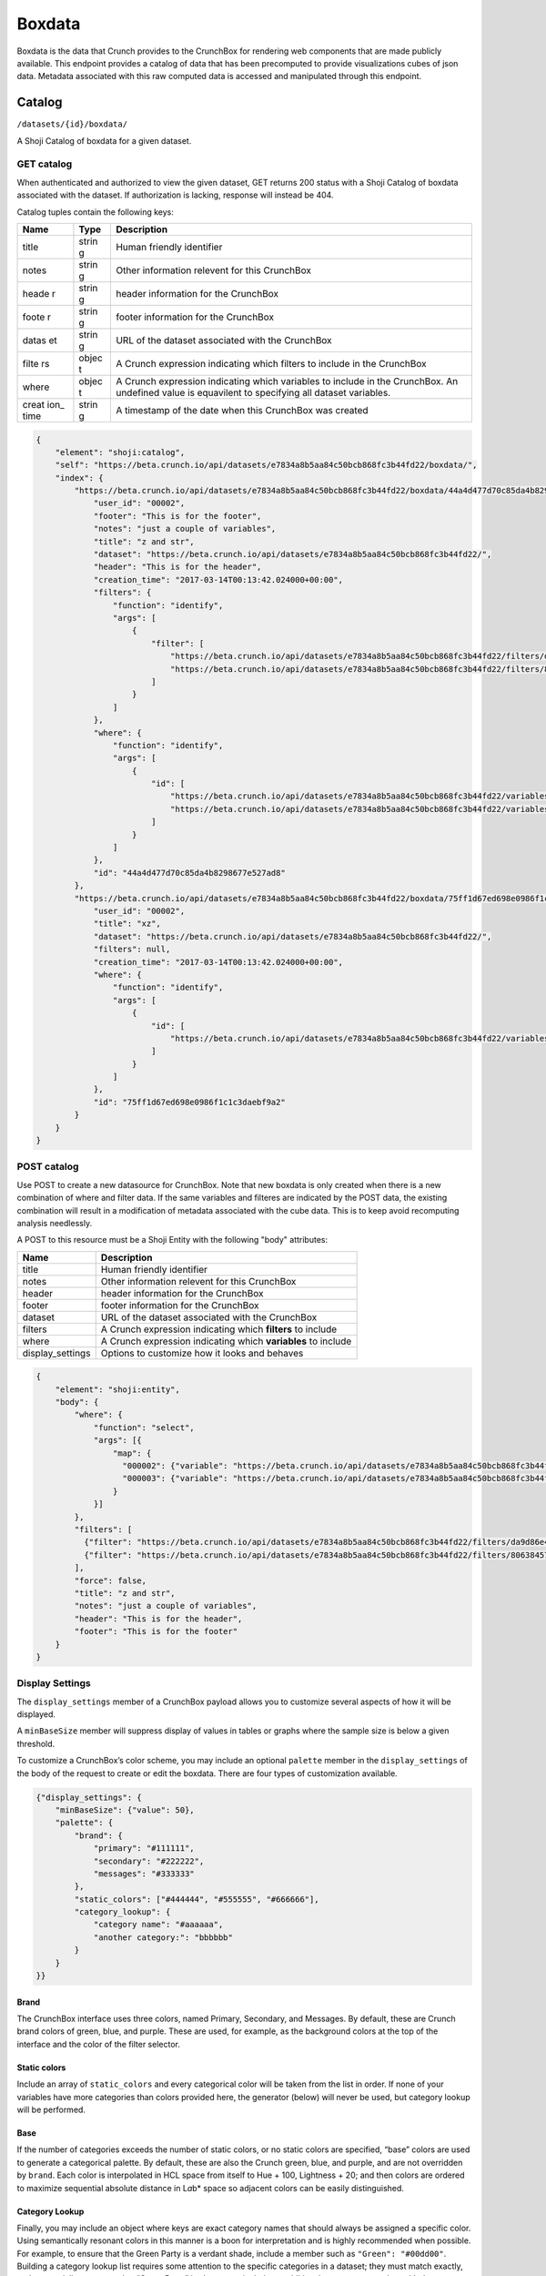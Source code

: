 Boxdata
-------

Boxdata is the data that Crunch provides to the CrunchBox for rendering
web components that are made publicly available. This endpoint provides
a catalog of data that has been precomputed to provide visualizations
cubes of json data. Metadata associated with this raw computed data is
accessed and manipulated through this endpoint.

Catalog
~~~~~~~

``/datasets/{id}/boxdata/``

A Shoji Catalog of boxdata for a given dataset.

GET catalog
^^^^^^^^^^^

When authenticated and authorized to view the given dataset, GET returns
200 status with a Shoji Catalog of boxdata associated with the dataset.
If authorization is lacking, response will instead be 404.

Catalog tuples contain the following keys:

+-------+-------+--------------+
| Name  | Type  | Description  |
+=======+=======+==============+
| title | strin | Human        |
|       | g     | friendly     |
|       |       | identifier   |
+-------+-------+--------------+
| notes | strin | Other        |
|       | g     | information  |
|       |       | relevent for |
|       |       | this         |
|       |       | CrunchBox    |
+-------+-------+--------------+
| heade | strin | header       |
| r     | g     | information  |
|       |       | for the      |
|       |       | CrunchBox    |
+-------+-------+--------------+
| foote | strin | footer       |
| r     | g     | information  |
|       |       | for the      |
|       |       | CrunchBox    |
+-------+-------+--------------+
| datas | strin | URL of the   |
| et    | g     | dataset      |
|       |       | associated   |
|       |       | with the     |
|       |       | CrunchBox    |
+-------+-------+--------------+
| filte | objec | A Crunch     |
| rs    | t     | expression   |
|       |       | indicating   |
|       |       | which        |
|       |       | filters to   |
|       |       | include in   |
|       |       | the          |
|       |       | CrunchBox    |
+-------+-------+--------------+
| where | objec | A Crunch     |
|       | t     | expression   |
|       |       | indicating   |
|       |       | which        |
|       |       | variables to |
|       |       | include in   |
|       |       | the          |
|       |       | CrunchBox.   |
|       |       | An undefined |
|       |       | value is     |
|       |       | equavilent   |
|       |       | to           |
|       |       | specifying   |
|       |       | all dataset  |
|       |       | variables.   |
+-------+-------+--------------+
| creat | strin | A timestamp  |
| ion\_ | g     | of the date  |
| time  |       | when this    |
|       |       | CrunchBox    |
|       |       | was created  |
+-------+-------+--------------+

.. code:: json

    {
        "element": "shoji:catalog",
        "self": "https://beta.crunch.io/api/datasets/e7834a8b5aa84c50bcb868fc3b44fd22/boxdata/",
        "index": {
            "https://beta.crunch.io/api/datasets/e7834a8b5aa84c50bcb868fc3b44fd22/boxdata/44a4d477d70c85da4b8298677e527ad8/": {
                "user_id": "00002",
                "footer": "This is for the footer",
                "notes": "just a couple of variables",
                "title": "z and str",
                "dataset": "https://beta.crunch.io/api/datasets/e7834a8b5aa84c50bcb868fc3b44fd22/",
                "header": "This is for the header",
                "creation_time": "2017-03-14T00:13:42.024000+00:00",
                "filters": {
                    "function": "identify",
                    "args": [
                        {
                            "filter": [
                                "https://beta.crunch.io/api/datasets/e7834a8b5aa84c50bcb868fc3b44fd22/filters/da9d86e43381443d9d708dc29c0c6308/",
                                "https://beta.crunch.io/api/datasets/e7834a8b5aa84c50bcb868fc3b44fd22/filters/80638457c8bd4731990eebdc3baee839/"
                            ]
                        }
                    ]
                },
                "where": {
                    "function": "identify",
                    "args": [
                        {
                            "id": [
                                "https://beta.crunch.io/api/datasets/e7834a8b5aa84c50bcb868fc3b44fd22/variables/000002/",
                                "https://beta.crunch.io/api/datasets/e7834a8b5aa84c50bcb868fc3b44fd22/variables/000003/"
                            ]
                        }
                    ]
                },
                "id": "44a4d477d70c85da4b8298677e527ad8"
            },
            "https://beta.crunch.io/api/datasets/e7834a8b5aa84c50bcb868fc3b44fd22/boxdata/75ff1d67ed698e0986f1c1c3daebf9a2/": {
                "user_id": "00002",
                "title": "xz",
                "dataset": "https://beta.crunch.io/api/datasets/e7834a8b5aa84c50bcb868fc3b44fd22/",
                "filters": null,
                "creation_time": "2017-03-14T00:13:42.024000+00:00",
                "where": {
                    "function": "identify",
                    "args": [
                        {
                            "id": [
                                "https://beta.crunch.io/api/datasets/e7834a8b5aa84c50bcb868fc3b44fd22/variables/000000/"
                            ]
                        }
                    ]
                },
                "id": "75ff1d67ed698e0986f1c1c3daebf9a2"
            }
        }
    }

POST catalog
^^^^^^^^^^^^

Use POST to create a new datasource for CrunchBox. Note that new boxdata
is only created when there is a new combination of where and filter
data. If the same variables and filteres are indicated by the POST data,
the existing combination will result in a modification of metadata
associated with the cube data. This is to keep avoid recomputing
analysis needlessly.

A POST to this resource must be a Shoji Entity with the following "body"
attributes:

+---------------------+-----------------------------------------------------------------+
| Name                | Description                                                     |
+=====================+=================================================================+
| title               | Human friendly identifier                                       |
+---------------------+-----------------------------------------------------------------+
| notes               | Other information relevent for this CrunchBox                   |
+---------------------+-----------------------------------------------------------------+
| header              | header information for the CrunchBox                            |
+---------------------+-----------------------------------------------------------------+
| footer              | footer information for the CrunchBox                            |
+---------------------+-----------------------------------------------------------------+
| dataset             | URL of the dataset associated with the CrunchBox                |
+---------------------+-----------------------------------------------------------------+
| filters             | A Crunch expression indicating which **filters** to include     |
+---------------------+-----------------------------------------------------------------+
| where               | A Crunch expression indicating which **variables** to include   |
+---------------------+-----------------------------------------------------------------+
| display\_settings   | Options to customize how it looks and behaves                   |
+---------------------+-----------------------------------------------------------------+

.. code:: json


    {
        "element": "shoji:entity",
        "body": {
            "where": {
                "function": "select",
                "args": [{
                    "map": {
                      "000002": {"variable": "https://beta.crunch.io/api/datasets/e7834a8b5aa84c50bcb868fc3b44fd22/variables/000002/"},
                      "000003": {"variable": "https://beta.crunch.io/api/datasets/e7834a8b5aa84c50bcb868fc3b44fd22/variables/000003/"}
                    }
                }]
            },
            "filters": [
              {"filter": "https://beta.crunch.io/api/datasets/e7834a8b5aa84c50bcb868fc3b44fd22/filters/da9d86e43381443d9d708dc29c0c6308/"},
              {"filter": "https://beta.crunch.io/api/datasets/e7834a8b5aa84c50bcb868fc3b44fd22/filters/80638457c8bd4731990eebdc3baee839/"}
            ],
            "force": false,
            "title": "z and str",
            "notes": "just a couple of variables",
            "header": "This is for the header",
            "footer": "This is for the footer"
        }
    }

Display Settings
^^^^^^^^^^^^^^^^

The ``display_settings`` member of a CrunchBox payload allows you to
customize several aspects of how it will be displayed.

A ``minBaseSize`` member will suppress display of values in tables or
graphs where the sample size is below a given threshold.

To customize a CrunchBox’s color scheme, you may include an optional
``palette`` member in the ``display_settings`` of the body of the
request to create or edit the boxdata. There are four types of
customization available.

.. code:: json

    {"display_settings": {
        "minBaseSize": {"value": 50},
        "palette": {
            "brand": {
                "primary": "#111111",
                "secondary": "#222222",
                "messages": "#333333"
            },
            "static_colors": ["#444444", "#555555", "#666666"],
            "category_lookup": {
                "category name": "#aaaaaa",
                "another category:": "bbbbbb"
            }
        }
    }}

Brand
'''''

The CrunchBox interface uses three colors, named Primary, Secondary, and
Messages. By default, these are Crunch brand colors of green, blue, and
purple. These are used, for example, as the background colors at the top
of the interface and the color of the filter selector.

Static colors
'''''''''''''

Include an array of ``static_colors`` and every categorical color will
be taken from the list in order. If none of your variables have more
categories than colors provided here, the generator (below) will never
be used, but category lookup will be performed.

Base
''''

If the number of categories exceeds the number of static colors, or no
static colors are specified, “base” colors are used to generate a
categorical palette. By default, these are also the Crunch green, blue,
and purple, and are not overridden by ``brand``. Each color is
interpolated in HCL space from itself to Hue + 100, Lightness + 20; and
then colors are ordered to maximize sequential absolute distance in
L\ *a*\ b\* space so adjacent colors can be easily distinguished.

Category Lookup
'''''''''''''''

Finally, you may include an object where keys are exact category names
that should always be assigned a specific color. Using semantically
resonant colors in this manner is a boon for interpretation and is
highly recommended when possible. For example, to ensure that the Green
Party is a verdant shade, include a member such as
``"Green": "#00dd00"``. Building a category lookup list requires some
attention to the specific categories in a dataset; they must match
exactly, and not partially; to ensure that “Green Party” is also green,
include an additional ``"Green Party"`` key with the same value. Lookup
values are processed **last**, replacing erstwhile static or generated
colors.

Entity
~~~~~~

``/datasets/{id}/boxdata/{id}/``

This endpoint represents each of the boxdata entities listed in the
catalog.

The body of any of the entities is the same as the catalog's tuple:

GET
^^^

Returns the body of the boxdata entity

.. code:: json

    {
        "user_id": "00002",
        "footer": "This is for the footer",
        "notes": "just a couple of variables",
        "title": "z and str",
        "dataset": "https://beta.crunch.io/api/datasets/e7834a8b5aa84c50bcb868fc3b44fd22/",
        "header": "This is for the header",
        "filters": {
            "function": "identify",
            "args": [
                {
                    "filter": [
                        "https://beta.crunch.io/api/datasets/e7834a8b5aa84c50bcb868fc3b44fd22/filters/da9d86e43381443d9d708dc29c0c6308/",
                        "https://beta.crunch.io/api/datasets/e7834a8b5aa84c50bcb868fc3b44fd22/filters/80638457c8bd4731990eebdc3baee839/"
                    ]
                }
            ]
        },
        "where": {
            "function": "identify",
            "args": [
                {
                    "id": [
                        "https://beta.crunch.io/api/datasets/e7834a8b5aa84c50bcb868fc3b44fd22/variables/000002/",
                        "https://beta.crunch.io/api/datasets/e7834a8b5aa84c50bcb868fc3b44fd22/variables/000003/"
                    ]
                }
            ]
        },
        "id": "44a4d477d70c85da4b8298677e527ad8"
    }

DELETE
^^^^^^

Deletes the boxdata entity. Returns 204.
